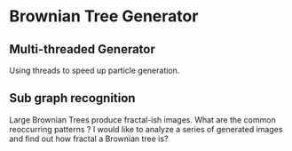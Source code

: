 * Brownian Tree Generator
** Multi-threaded Generator 
Using threads to speed up particle generation.
** Sub graph recognition
Large Brownian Trees produce fractal-ish images. What are the common reoccurring patterns ?
I would like to analyze a series of generated images and find out how fractal a Brownian tree is?  
